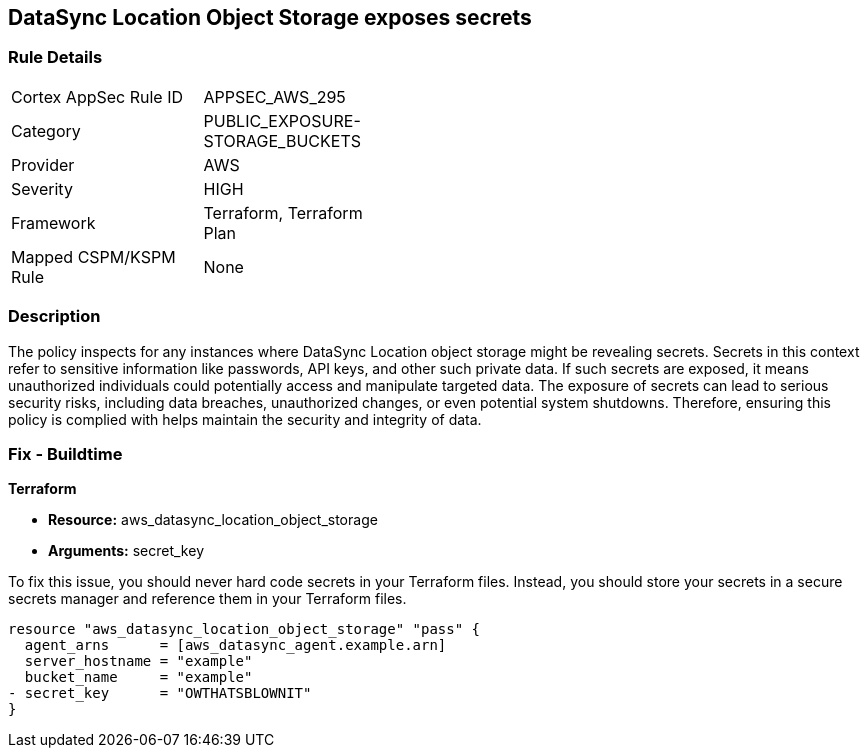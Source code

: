 
== DataSync Location Object Storage exposes secrets

=== Rule Details

[width=45%]
|===
|Cortex AppSec Rule ID |APPSEC_AWS_295
|Category |PUBLIC_EXPOSURE-STORAGE_BUCKETS
|Provider |AWS
|Severity |HIGH
|Framework |Terraform, Terraform Plan
|Mapped CSPM/KSPM Rule |None
|===


=== Description

The policy inspects for any instances where DataSync Location object storage might be revealing secrets. Secrets in this context refer to sensitive information like passwords, API keys, and other such private data. If such secrets are exposed, it means unauthorized individuals could potentially access and manipulate targeted data. The exposure of secrets can lead to serious security risks, including data breaches, unauthorized changes, or even potential system shutdowns. Therefore, ensuring this policy is complied with helps maintain the security and integrity of data.

=== Fix - Buildtime

*Terraform*

* *Resource:* aws_datasync_location_object_storage
* *Arguments:* secret_key

To fix this issue, you should never hard code secrets in your Terraform files. Instead, you should store your secrets in a secure secrets manager and reference them in your Terraform files.

[source,go]
----
resource "aws_datasync_location_object_storage" "pass" {
  agent_arns      = [aws_datasync_agent.example.arn]
  server_hostname = "example"
  bucket_name     = "example"
- secret_key      = "OWTHATSBLOWNIT"
}
----

